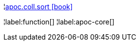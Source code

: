 ¦xref::overview/apoc.coll/apoc.coll.sort.adoc[apoc.coll.sort icon:book[]] +


¦label:function[]
¦label:apoc-core[]
